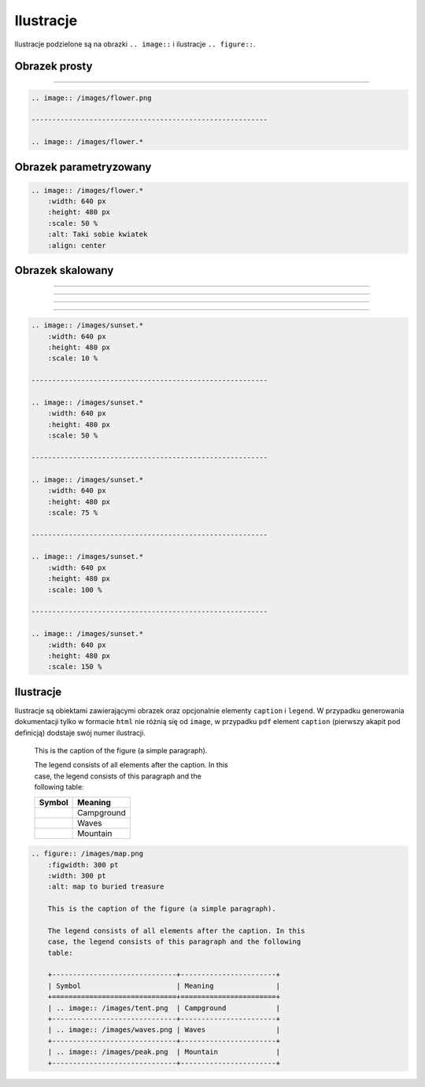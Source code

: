 Ilustracje
----------

Ilustracje podzielone są na obrazki ``.. image::`` i ilustracje ``.. figure::``.

Obrazek prosty
==============

.. image:: /images/flower.jpg

---------------------------------------------------------

.. image:: /images/flower.*


.. code-block:: rst

    .. image:: /images/flower.png

    ---------------------------------------------------------

    .. image:: /images/flower.*


Obrazek parametryzowany
=======================

.. image:: /images/flower.*
    :width: 640 px
    :height: 480 px
    :scale: 50 %
    :alt: Taki sobie kwiatek
    :align: center

.. code-block:: rst

    .. image:: /images/flower.*
        :width: 640 px
        :height: 480 px
        :scale: 50 %
        :alt: Taki sobie kwiatek
        :align: center

.. _trzeci:

Obrazek skalowany
=================

.. image:: /images/sunset.*
    :width: 640 px
    :height: 480 px
    :scale: 10 %

---------------------------------------------------------

.. image:: /images/sunset.*
    :width: 640 px
    :height: 480 px
    :scale: 50 %

---------------------------------------------------------

.. image:: /images/sunset.*
    :width: 640 px
    :height: 480 px
    :scale: 75 %

---------------------------------------------------------

.. image:: /images/sunset.*
    :width: 640 px
    :height: 480 px
    :scale: 100 %

---------------------------------------------------------

.. image:: /images/sunset.*
    :width: 640 px
    :height: 480 px
    :scale: 150 %

.. code-block:: rst

    .. image:: /images/sunset.*
        :width: 640 px
        :height: 480 px
        :scale: 10 %

    ---------------------------------------------------------

    .. image:: /images/sunset.*
        :width: 640 px
        :height: 480 px
        :scale: 50 %

    ---------------------------------------------------------

    .. image:: /images/sunset.*
        :width: 640 px
        :height: 480 px
        :scale: 75 %

    ---------------------------------------------------------

    .. image:: /images/sunset.*
        :width: 640 px
        :height: 480 px
        :scale: 100 %

    ---------------------------------------------------------

    .. image:: /images/sunset.*
        :width: 640 px
        :height: 480 px
        :scale: 150 %

Ilustracje
==========

Ilustracje są obiektami zawierającymi obrazek oraz opcjonalnie elementy ``caption`` i ``legend``.
W przypadku generowania dokumentacji tylko w formacie ``html`` nie różnią się od ``image``, w przypadku ``pdf``
element ``caption`` (pierwszy akapit pod definicją) dodstaje swój numer ilustracji.

.. figure:: /images/map.png
    :figwidth: 300 pt
    :width: 300 pt
    :alt: map to buried treasure

    This is the caption of the figure (a simple paragraph).

    The legend consists of all elements after the caption. In this
    case, the legend consists of this paragraph and the following
    table:

    +------------------------------+-----------------------+
    | Symbol                       | Meaning               |
    +==============================+=======================+
    | .. image:: /images/tent.png  | Campground            |
    +------------------------------+-----------------------+
    | .. image:: /images/waves.png | Waves                 |
    +------------------------------+-----------------------+
    | .. image:: /images/peak.png  | Mountain              |
    +------------------------------+-----------------------+

.. code-block:: rst

    .. figure:: /images/map.png
        :figwidth: 300 pt
        :width: 300 pt
        :alt: map to buried treasure

        This is the caption of the figure (a simple paragraph).

        The legend consists of all elements after the caption. In this
        case, the legend consists of this paragraph and the following
        table:

        +------------------------------+-----------------------+
        | Symbol                       | Meaning               |
        +==============================+=======================+
        | .. image:: /images/tent.png  | Campground            |
        +------------------------------+-----------------------+
        | .. image:: /images/waves.png | Waves                 |
        +------------------------------+-----------------------+
        | .. image:: /images/peak.png  | Mountain              |
        +------------------------------+-----------------------+

